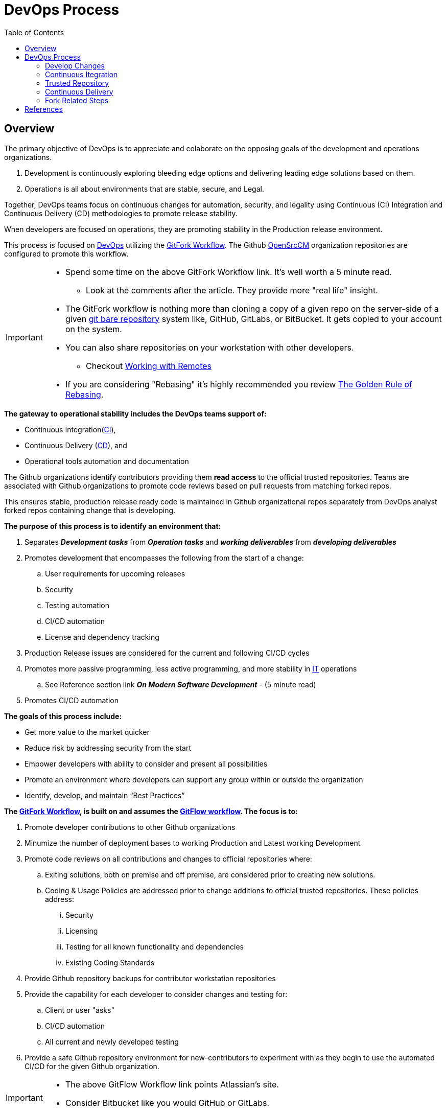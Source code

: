 :toc2:

= DevOps Process

== Overview

.The primary objective of DevOps is to appreciate and colaborate on the opposing goals of the development and operations organizations.
. Development is continuously exploring bleeding edge options and delivering leading edge solutions based on them.
. Operations is all about environments that are stable, secure, and Legal.

Together, DevOps teams focus on continuous changes for automation, security, and legality using Continuous (CI) Integration and Continuous Delivery (CD) methodologies to promote release stability.

When developers are focused on operations, they are promoting stability in the Production release environment.

This process is focused on https://www.webopedia.com/TERM/D/devops_development_operations.html[DevOps]  utilizing the https://gist.github.com/Chaser324/ce0505fbed06b947d962[GitFork Workflow]. The Github https://github.com/OpenSrcCM[OpenSrcCM] organization repositories are configured to promote this workflow.

[IMPORTANT]
====
* Spend some time on the above GitFork Workflow link. It's well worth a 5 minute read.
** Look at the comments after the article.  They provide more "real life" insight.
* The GitFork workflow is nothing more than cloning a copy of a given repo on the server-side of a given https://www.saintsjd.com/2011/01/what-is-a-bare-git-repository/index.html[git bare repository] system like, GitHub, GitLabs, or BitBucket. It gets copied to your account on the system.
* You can also share repositories on your workstation with other developers.
** Checkout https://git-scm.com/book/en/v2/Git-Basics-Working-with-Remotes[Working with Remotes]
* If you are considering "Rebasing" it's highly recommended you review https://www.atlassian.com/git/tutorials/merging-vs-rebasing#the-golden-rule-of-rebasing[The Golden Rule of Rebasing].
====

.*The gateway to operational stability includes the DevOps teams support of:*
* Continuous Integration(https://en.wikipedia.org/wiki/Continuous_integration[CI]),
* Continuous Delivery (https://en.wikipedia.org/wiki/Continuous_delivery[CD]), and
* Operational tools automation and documentation

The Github organizations identify contributors providing them *read access* to the official trusted repositories. Teams are associated with Github organizations to promote code reviews based on pull requests from matching forked repos.

This ensures stable, production release ready code is maintained in Github organizational repos separately from DevOps analyst forked repos containing change that is developing.

.*The purpose of this process is to identify an environment that:*
. Separates _**Development tasks**_ from _**Operation tasks**_ and _**working deliverables**_ from _**developing deliverables**_
. Promotes development that encompasses the following from the start of a change:
.. User requirements for upcoming releases
.. Security
.. Testing automation
.. CI/CD automation
.. License and dependency tracking
. Production Release issues are considered for the current and following CI/CD cycles
. Promotes more passive programming, less active programming, and more stability in https://www.webopedia.com/TERM/I/IT.html[IT] operations
.. See Reference section link *_On Modern Software Development_* - (5 minute read)
. Promotes CI/CD automation

.**The goals of this process include:**
* Get more value to the market quicker
* Reduce risk by addressing security from the start
* Empower developers with ability to consider and present all possibilities
* Promote an environment where developers can support any group within or outside the organization
* Identify, develop, and maintain “Best Practices”

.**The https://www.atlassian.com/git/tutorials/comparing-workflows/forking-workflow[GitFork Workflow], is built on and assumes the https://www.atlassian.com/git/tutorials/comparing-workflows/gitflow-workflow[GitFlow workflow]. The focus is to:**
. Promote developer contributions to other Github organizations
. Minumize the number of deployment bases to working Production and Latest working Development
. Promote code reviews on all contributions and changes to official repositories where:
.. Exiting solutions, both on premise and off premise, are considered prior to creating new solutions.
.. Coding & Usage Policies are addressed prior to change additions to official trusted repositories. These policies address:
... Security
... Licensing
... Testing for all known functionality and dependencies
... Existing Coding Standards
. Provide Github repository backups for contributor workstation repositories
. Provide the capability for each developer to consider changes and testing for:
.. Client or user "asks"
.. CI/CD automation
.. All current and newly developed testing
. Provide a safe Github repository environment for new-contributors to experiment with as they begin to use the automated CI/CD for the given Github organization.

[IMPORTANT]
====
* The above GitFlow Workflow link points Atlassian's site.
* Consider Bitbucket like you would GitHub or GitLabs.

====

== DevOps Process

The following image depicts the context and high-level components of this process.

The following sections explain each high-level component providing links that cover more detail supporting the component.

Steps specific to Forking are also covered.

image::images/devops-process.png[]

=== Develop Changes

.The primary steps for developing changes in a DevOps culture:
. *Establish working environment*
.. The https://github.com/cmguy/DevOps-git/blob/master/app/developer-workarea/DevWA.bsh[DevWA.bsh] script was designed for this step
... Basis of feature branch is clearly identified in feature branch name
... Refer to script preamble for configuration and setup details
. *Make changes*
.. All changes are accompanied by _**development of**_ and _**exercising all known testing**_
.. Prior to push of any feature branch with changes to origin repo:
... All shared branches from the *main organization repository* are:
.... pulled to local repo - _**(includes master, develop, and all current release branches)**_
.... merged with feature branch containing new changes
..... This can be _**merged to**_ or _**merged from**_ depending on current deployment circumstances
.... verified with all known testing per DevOps leadership
. *Push locally committed feature branch to origin (forked) repo*

[IMPORTANT]
====
.NOTES:
. The above steps:
.. Are repeated until the feature branch with changes is stable with all shared branches on developer, local workstation, cloned repo.
.. Assumes the https://www.atlassian.com/git/tutorials/comparing-workflows/forking-workflow[GitFork Workflow] is being followed.
. DevOps leadership need working feature branches that can be merged and combined on demand per deployment needs for upcoming releases. *This depends greatly on Note 1.a above.*
. Developers should maintain their feature branches until they are merged to DevOps leadership maintained master branches.
. Developers are focused on development separately from Operations when they are not scheduled for operational support.
. Reference [Modern Development Process]

====


.https://en.wikipedia.org/wiki/Continuous_integration[CI] / https://en.wikipedia.org/wiki/Continuous_delivery[CD] automation along with developer identified opportunities, when scheduled for operational support, is the gateway to Operations stability providing:
* Details to Operations of coming changes
* Full deployment testing prior to production releases
* Ability to change and test CI/CD automation
* Ability to identify and develop for needed operational improvements

Developers work directly with *public* and *local* repositories identifying best options for development requirements or “asks”.

During this DevOps process, development references and challenges *Coding & Usage Policies* per security, licensing, testing, and coding standards.

Development proceeds unencumbered with private, individual developer controlled forked repos.

[NOTE]
====
.NOTE:
The *_Fork Related Steps_* image below is a https://en.wikipedia.org/wiki/Decomposition_(computer_science)#Decomposition_diagram[decomposition diagram] of the *_Develop Changes_* process.
====

Developers are free and encouraged to expand and improve CI/CD automation. This includes building, testing, and operational environment challenges as they identify and develop new functionality for customer solutions.

*_Code Reviews_* occur with Development Leads prior to initiating the *_Automated CI/CD_*.

*Deployed Environments* are non-development environments like UAT or Production. They are focused on validation and automated testing updates. They are the primary focus of the develop and master branches of official trusted repositories.

[IMPORTANT]
====
.NOTES:
* For the https://www.atlassian.com/git/tutorials/comparing-workflows/forking-workflow[GitFork workflow] __per Atlassian link__, All development changes (Dev coding, testing, verifying, etc) happen prior to step 7.
* *Rebuild project/repository OFTEN. All repos including workareas are:*
** less stale
** Up to date
** More secure
* Github repos used by automated *_Continuous Integration_* are configured to promote code reviews and clean development baseline starting points. These are the repositories developers fork and clone from to create local workstation repository work areas.
* Developer local repos can utilize CI and CD together to promote to a developer controlled environment. These type of snapshot pipelines are limited to 5 versions in the *_Trusted Repository_*.
====

=== Continuous Itegration

An automated process that should be initiated at the completion of a *_git push_* to the primary (non-forked) Github organization repository *_develop_* branch.

The build of this process enforces and verifies the *_Coding & Usage Policies_*.

.Provides tested deployment sets to the *_Trusted Repository_*:
* All code compiling and known tests are executed for every build prior to adding to **_Trusted Repository_**.
* This allows deployment environments, promoted to by *_Continuous Delivery_* to be focused on validation of new changes.
* Successful builds identified with https://semver.org/[semantic versioning].
* Un-Successful, non-development builds are reported on for a "churn" metric. Development environment "builds" supporting the *_Develop Changes_* process are not included in this metric.

[NOTE]
====
.NOTE:
* Changes to this process are developed and tested in the *_Develop Changes_* process, subject to code reviews.
====

=== Trusted Repository

This is the end point of the *_Continuous Integration_* process and the starting point of the *_Continuous Delivery_* process.

In addition to updates made by the *_Continuous Integration_* process, *Coding & Usage Policies* can report on and remove elements as required.

=== Continuous Delivery

Provides deployments from the *_Trusted Repository_* for requested environments.

*Coding & Usage Policies* are used to report on and remove elements as required within this process.

=== Fork Related Steps

The steps related to forking are initiated by the developer. Steps 1 through 4 are completed by the developer where step 5 is completed by the leadership of the repository.

[NOTE]
====
.NOTES:
. The initial forking steps are automated by the [DevWA.bsh] script.
. The location of the https://mijingo.com/blog/what-is-a-bare-git-repository[git bare repositories] are at Github organization and the forked developer GitHub repository. 
====

This image is a https://en.wikipedia.org/wiki/Decomposition_(computer_science)#Decomposition_diagram[process decomposition] of the *_Develop Changes_* process in the previous diagram. It is not complete as it is focused on the "fork steps" level.

image::images/Development-WorkArea.png[]

[NOTE]
====
.NOTES:
. Developers may have multiple instances of the above development environment depending on the projects/repos they support.
. Code reviews initiated by contributing developers and managed by DevLeads are the gateway to controlled Github organization repository updates and non-development CI initiation. 
. The use of forked repos only requires ready-only permission for contributing developers.
.. Executing the [Git Installation Procedure] is required for this.
. This images occurs in the *_Develop Changes_* process of the previous image. It is separate from:
.. Automation:
... CI
... CD
.. Operations
. From the contributing developer point of view, a *_pull request_* is an "ask" to the repository team to pull prepared contributions
====

== References

* https://reflectoring.io/github-fork-and-pull/[Fork & Pull Workflow] For git beginners
* https://guides.github.com/activities/forking/[Forking Projects] – example using the https://github.com/octocat/Spoon-Knife[spoon-knife project]
* https://www.youtube.com/playlist?list=PL0lo9MOBetEHhfG9vJzVCTiDYcbhAiEqL[GitHub and Git Foundations (YouTube)]
* https://www.infoworld.com/article/3230905/application-development/what-a-modern-development-organization-looks-like.html[What a modern development organization looks like]
* https://www.rainerhahnekamp.com/en/modern-software-development/[On Modern Software Development]
* [Modern Development Process (MDP)]
